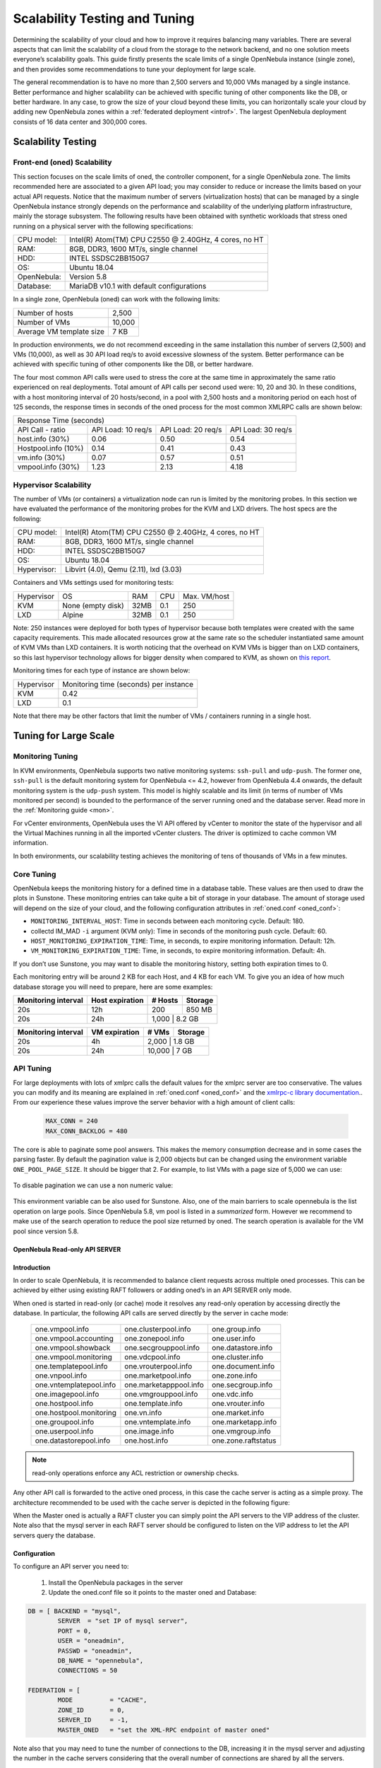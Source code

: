 .. _one_scalability:

=============================================
Scalability Testing and Tuning
=============================================

Determining the scalability of your cloud and how to improve it requires balancing many variables. There are several aspects that can limit the scalability of a cloud from the storage to the network backend, and no one solution meets everyone’s scalability goals. This guide firstly presents the scale limits of a single OpenNebula instance (single zone), and then provides some recommendations to tune your deployment for large scale. 

The general recommendation is to have no more than 2,500 servers and 10,000 VMs managed by a single instance. Better performance and higher scalability can be achieved with specific tuning of other components like the DB, or better hardware. In any case, to grow the size of your cloud beyond these limits, you can horizontally scale your cloud by adding new OpenNebula zones within a :ref:`federated deployment <introf>`. The largest OpenNebula deployment consists of 16 data center and 300,000 cores.

Scalability Testing
==========================================

Front-end (oned) Scalability
-------------------------------------------

This section focuses on the scale limits of oned, the controller component, for a single OpenNebula zone. The limits recommended here are associated to a given API load; you may consider to reduce or increase the limits based on your actual API requests. Notice that the maximum number of servers (virtualization hosts) that can be managed by a single OpenNebula instance strongly depends on the performance and scalability of the underlying platform infrastructure, mainly the storage subsystem.
The following results have been obtained with synthetic workloads that stress oned running on a physical server with the following specifications:

+----------------------+---------------------------------------------------------+
| CPU model:           | Intel(R) Atom(TM) CPU C2550 @ 2.40GHz, 4 cores, no HT   |
+----------------------+---------------------------------------------------------+
| RAM:                 | 8GB, DDR3, 1600 MT/s, single channel                    |
+----------------------+---------------------------------------------------------+
| HDD:                 | INTEL SSDSC2BB150G7                                     |
+----------------------+---------------------------------------------------------+
| OS:                  | Ubuntu 18.04                                            |
+----------------------+---------------------------------------------------------+
| OpenNebula:          | Version 5.8                                             |
+----------------------+---------------------------------------------------------+
| Database:            | MariaDB v10.1 with default configurations               |
+----------------------+---------------------------------------------------------+

In a single zone, OpenNebula (oned) can work with the following limits:

+--------------------------+-----------------------------------------------------+
| Number of hosts          | 2,500                                               |
+--------------------------+-----------------------------------------------------+
| Number of VMs            | 10,000                                              |
+--------------------------+-----------------------------------------------------+
| Average VM template size | 7 KB                                                |
+--------------------------+-----------------------------------------------------+

In production environments, we do not recommend exceeding in the same installation this number of servers (2,500) and VMs (10,000), as well as 30 API load req/s to avoid excessive slowness of the system. Better performance can be achieved with specific tuning of other components like the DB, or better hardware.

The four most common API calls were used to stress the core at the same time in approximately the same ratio experienced on real deployments. Total amount of API calls per second used were: 10, 20 and 30. In these conditions, with a host monitoring interval of 20 hosts/second, in a pool with 2,500 hosts and a monitoring period on each host of 125 seconds, the response times in seconds of the oned process for the most common XMLRPC calls are shown below:


+---------------------------------------------------------------------------------------+
|                               Response Time (seconds)                                 |
+-----------------------+---------------------+--------------------+--------------------+
| API Call - ratio      | API Load: 10 req/s  | API Load: 20 req/s | API Load: 30 req/s |
+-----------------------+---------------------+--------------------+--------------------+
| host.info (30%)       | 0.06                | 0.50               | 0.54               |
+-----------------------+---------------------+--------------------+--------------------+
| Hostpool.info (10%)   | 0.14                | 0.41               | 0.43               |
+-----------------------+---------------------+--------------------+--------------------+
| vm.info (30%)         | 0.07                | 0.57               | 0.51               |
+-----------------------+---------------------+--------------------+--------------------+
| vmpool.info (30%)     | 1.23                | 2.13               | 4.18               |
+-----------------------+---------------------+--------------------+--------------------+

Hypervisor Scalability
--------------------------------------

The number of VMs (or containers) a virtualization node can run is limited by the monitoring probes. In this section we have evaluated the performance of the monitoring probes for the KVM and LXD drivers. The host specs are the following:

+---------------+--------------------------------------------------------+
| CPU model:    | Intel(R) Atom(TM) CPU C2550 @ 2.40GHz, 4 cores, no HT  |
+---------------+--------------------------------------------------------+
| RAM:          | 8GB, DDR3, 1600 MT/s, single channel                   |
+---------------+--------------------------------------------------------+
| HDD:          | INTEL SSDSC2BB150G7                                    |
+---------------+--------------------------------------------------------+
| OS:           | Ubuntu 18.04                                           |
+---------------+--------------------------------------------------------+
| Hypervisor:   | Libvirt (4.0), Qemu (2.11), lxd (3.03)                 |
+---------------+--------------------------------------------------------+

Containers and VMs settings used for monitoring tests:

+-------------+-------------------+-------+------------+--------------+
| Hypervisor  | OS                | RAM   | CPU        | Max. VM/host |
+-------------+-------------------+-------+------------+--------------+
| KVM         | None (empty disk) | 32MB  | 0.1        | 250          |
+-------------+-------------------+-------+------------+--------------+
| LXD         | Alpine            | 32MB  | 0.1        | 250          |
+-------------+-------------------+-------+------------+--------------+

Note: 250 instances were deployed for both types of hypervisor because both templates were created with the same capacity requirements. This made allocated resources grow at the same rate so the scheduler instantiated same amount of KVM VMs than LXD containers. It is worth noticing that the overhead on KVM VMs is bigger than on LXD containers, so this last hypervisor technology allows for bigger density when compared to KVM, as shown on `this report <https://blog.ubuntu.com/2015/05/18/lxd-crushes-kvm-in-density-and-speed>`_.

Monitoring times for each type of instance are shown below:

+-------------+----------------------------------------+
| Hypervisor  | Monitoring time (seconds) per instance |
+-------------+----------------------------------------+
| KVM         | 0.42                                   |
+-------------+----------------------------------------+
| LXD         | 0.1                                    |
+-------------+----------------------------------------+


Note that there may be other factors that limit the number of VMs / containers running in a single host.

Tuning for Large Scale
==================================

Monitoring Tuning
-----------------------------------

In KVM environments, OpenNebula supports two native monitoring systems: ``ssh-pull`` and ``udp-push``. The former one, ``ssh-pull`` is the default monitoring system for OpenNebula <= 4.2, however from OpenNebula 4.4 onwards, the default monitoring system is the ``udp-push`` system. This model is highly scalable and its limit (in terms of number of VMs monitored per second) is bounded to the performance of the server running oned and the database server. Read more in the :ref:`Monitoring guide <mon>`.

For vCenter environments, OpenNebula uses the VI API offered by vCenter to monitor the state of the hypervisor and all the Virtual Machines running in all the imported vCenter clusters. The driver is optimized to cache common VM information.

In both environments, our scalability testing achieves the monitoring of tens of thousands of VMs in a few minutes.

Core Tuning
---------------------------

OpenNebula keeps the monitoring history for a defined time in a database table. These values are then used to draw the plots in Sunstone. These monitoring entries can take quite a bit of storage in your database. The amount of storage used will depend on the size of your cloud, and the following configuration attributes in :ref:`oned.conf <oned_conf>`:

-  ``MONITORING_INTERVAL_HOST``: Time in seconds between each monitoring cycle. Default: 180.
-  collectd IM\_MAD ``-i`` argument (KVM only): Time in seconds of the monitoring push cycle. Default: 60.
-  ``HOST_MONITORING_EXPIRATION_TIME``: Time, in seconds, to expire monitoring information. Default: 12h.
-  ``VM_MONITORING_EXPIRATION_TIME``: Time, in seconds, to expire monitoring information. Default: 4h.

If you don’t use Sunstone, you may want to disable the monitoring history, setting both expiration times to 0.

Each monitoring entry will be around 2 KB for each Host, and 4 KB for each VM. To give you an idea of how much database storage you will need to prepare, here are some examples:

+-----------------------+-------------------+-----------+-----------+
| Monitoring interval   | Host expiration   | # Hosts   | Storage   |
+=======================+===================+===========+===========+
| 20s                   | 12h               | 200       | 850 MB    |
+-----------------------+-------------------+-----------+-----------+
| 20s                   | 24h               | 1,000      | 8.2 GB   |
+-----------------------+-------------------+-----------+-----------+

+-----------------------+-----------------+---------+-----------+
| Monitoring interval   | VM expiration   | # VMs   | Storage   |
+=======================+=================+=========+===========+
| 20s                   | 4h              | 2,000    | 1.8 GB   |
+-----------------------+-----------------+---------+-----------+
| 20s                   | 24h             | 10,000   | 7 GB     |
+-----------------------+-----------------+---------+-----------+

.. _one_scalability_api_tuning:

API Tuning
-------------------------

For large deployments with lots of xmlprc calls the default values for the xmlprc server are too conservative. The values you can modify and its meaning are explained in :ref:`oned.conf <oned_conf>` and the `xmlrpc-c library documentation <http://xmlrpc-c.sourceforge.net/doc/libxmlrpc_server_abyss.html#max_conn>`__.. From our experience these values improve the server behavior with a high amount of client calls:

 .. code-block:: none
 
     MAX_CONN = 240
     MAX_CONN_BACKLOG = 480

The core is able to paginate some pool answers. This makes the memory consumption decrease and in some cases the parsing faster. By default the pagination value is 2,000 objects but can be changed using the environment variable ``ONE_POOL_PAGE_SIZE``. It should be bigger that 2. For example, to list VMs with a page size of 5,000 we can use:

 .. prompt:: text $ auto
 
     $ ONE_POOL_PAGE_SIZE=5000 onevm list
 
To disable pagination we can use a non numeric value:
 
 .. prompt:: text $ auto
 
     $ ONE_POOL_PAGE_SIZE=disabled onevm list

This environment variable can be also used for Sunstone.
Also, one of the main barriers to scale opennebula is the list operation on large pools. Since OpenNebula 5.8, vm pool is listed in a *summarized* form. However we recommend to make use of the search operation to reduce the pool size returned by oned. The search operation is available for the VM pool since version 5.8.

OpenNebula Read-only API SERVER
~~~~~~~~~~~~~~~~~~~~~~~~~~~~~~~
Introduction
~~~~~~~~~~~~~~~~~~~~~~~~~~~~~~~

In order to scale OpenNebula, it is recommended to balance client requests across multiple oned processes. This can be achieved by either using existing RAFT followers or adding oned’s in an API SERVER only mode.

When oned is started in read-only (or cache) mode it resolves any read-only operation by accessing directly the database. In particular, the following API calls are served directly by the server in cache mode:


    +-------------------------+-------------------------+-------------------------+
    | one.vmpool.info         | one.clusterpool.info    |  one.group.info         |
    +-------------------------+-------------------------+-------------------------+
    | one.vmpool.accounting   | one.zonepool.info       |  one.user.info          |
    +-------------------------+-------------------------+-------------------------+
    | one.vmpool.showback     | one.secgrouppool.info   |  one.datastore.info     |
    +-------------------------+-------------------------+-------------------------+
    | one.vmpool.monitoring   | one.vdcpool.info        |  one.cluster.info       |
    +-------------------------+-------------------------+-------------------------+
    | one.templatepool.info   | one.vrouterpool.info    |  one.document.info      |
    +-------------------------+-------------------------+-------------------------+
    | one.vnpool.info         | one.marketpool.info     |  one.zone.info          |
    +-------------------------+-------------------------+-------------------------+
    | one.vntemplatepool.info | one.marketapppool.info  |  one.secgroup.info      |
    +-------------------------+-------------------------+-------------------------+
    | one.imagepool.info      | one.vmgrouppool.info    |  one.vdc.info           |
    +-------------------------+-------------------------+-------------------------+
    | one.hostpool.info       | one.template.info       |  one.vrouter.info       |
    +-------------------------+-------------------------+-------------------------+
    | one.hostpool.monitoring | one.vn.info             |  one.market.info        |
    +-------------------------+-------------------------+-------------------------+
    | one.groupool.info       | one.vntemplate.info     |  one.marketapp.info     |
    +-------------------------+-------------------------+-------------------------+
    | one.userpool.info       | one.image.info          |  one.vmgroup.info       |
    +-------------------------+-------------------------+-------------------------+
    | one.datastorepool.info  | one.host.info           |  one.zone.raftstatus    |
    +-------------------------+-------------------------+-------------------------+

.. note:: read-only operations enforce any ACL restriction or ownership checks.

Any other API call is forwarded to the active oned process, in this case the cache server is acting as a simple proxy. The architecture recommended to be used with the cache server is depicted in the following figure:

|scala|

When the Master oned is actually a RAFT cluster you can simply point the API servers to the VIP address of the cluster. Note also that the mysql server in each RAFT server should be configured to listen on the VIP address to let the API servers query the database.

Configuration
~~~~~~~~~~~~~~~~~~~~~~~~~~~~~~~

To configure an API server you need to:

    1. Install the OpenNebula packages in the server
    2. Update the oned.conf file so it points to the master oned and Database:

.. code-block:: text

    DB = [ BACKEND = "mysql",
	    SERVER  = "set IP of mysql server",
	    PORT = 0,
	    USER = "oneadmin",
	    PASSWD = "oneadmin",
	    DB_NAME = "opennebula",
	    CONNECTIONS = 50

    FEDERATION = [
	    MODE          = "CACHE",
	    ZONE_ID       = 0,
	    SERVER_ID     = -1,
	    MASTER_ONED   = "set the XML-RPC endpoint of master oned"

Note also that you may need to tune the number of connections to the DB, increasing it in the mysql server and adjusting the number in the cache servers considering that the overall number of connections are shared by all the servers.

Load Balancing
~~~~~~~~~~~~~~

Alternatively you may want to set up a load balancer that balances client requests across API servers. HAProxy is a good fit for this task.In this scenario, we are assuming 1 OpenNebula server plus two OpenNebula cache servers. The load balancer is listening on another server on port 2633, and will forward connections to the three OpenNebula servers composing the cluster. This is the relevant fragment of the required HAProxy configuration for an scenario like the one described:

.. code-block:: text

    frontend OpenNebula
    bind 0.0.0.0:2633
    stats enable
    mode tcp
    default_backend one_nodes

    backend one_nodes
    mode tcp
    stats enable
    balance roundrobin
    server opennebula1 10.134.236.10:2633 check
    server opennebula2 10.134.236.11:2633 check
    server opennebula3 10.134.236.12:2633 check

Server entries must be modified and stats section is optional.

Optionally, a second load balancer can be added on another server, and an active-passive redundancy protocol, like VRRP, can be set between both load balancer nodes for high availability.

To connect to the cluster from another server you can use one of the two following options, or both:

- Using the CLI: Create ONE_XMLRPC variable with the new endpoint. Ex:

``export ONE_XMLRPC=http://ENDPOINT_IP:2633/RPC2``

- Using Sunstone: Modify one_xmlrpc on /etc/one/sunstone-server.conf

New endpoint will be the load balancer address.

Driver Tuning
------------------------

OpenNebula drivers have by default 15 threads. This is the maximum number of actions a driver can perform at the same time, the next actions will be queued. You can make this value in ,:ref:`oned.conf <oned_conf>` the driver parameter is ``-t``.

Database Tuning
-------------------------

For non test installations use MySQL database. sqlite is too slow for more than a couple hosts and a few VMs.

Be sure to review the :ref:`recommended maintenance procedures <mysql_maintenance>` for the MySQL database backend.

Sunstone Tuning
---------------------------

Please refer to guide about :ref:`Configuring Sunstone for Large Deployments <suns_advance>`.


.. |scala| image:: /images/one_scalability.jpg
